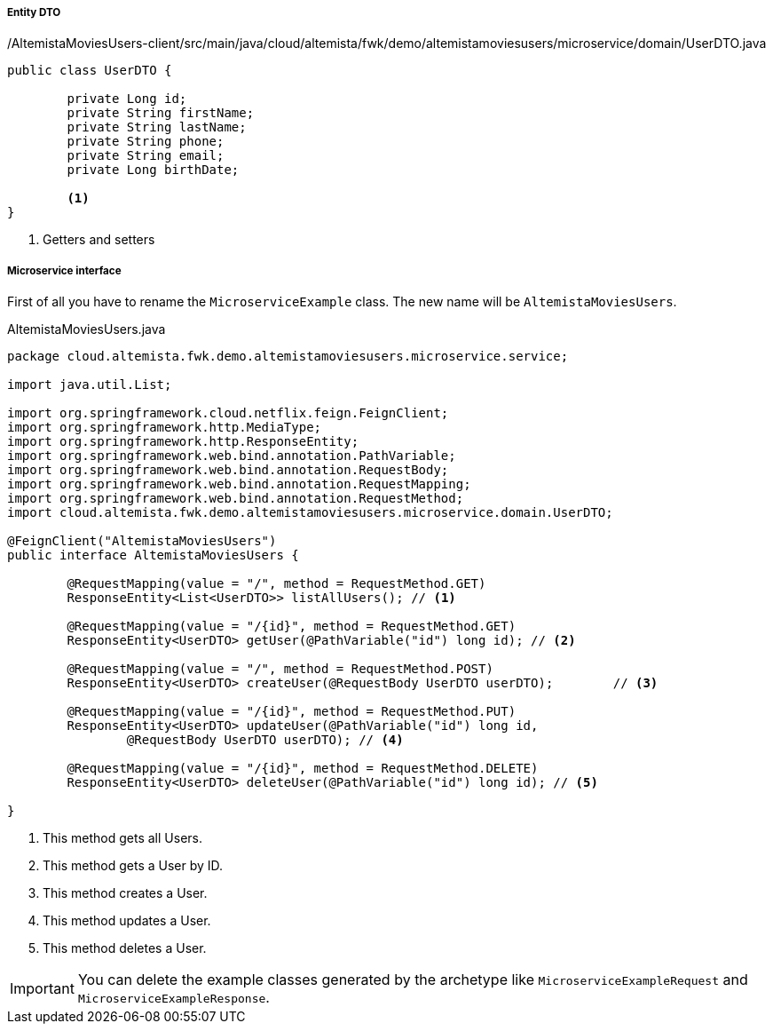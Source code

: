 
:fragment:

===== Entity DTO
[source,java,linenums]
./AltemistaMoviesUsers-client/src/main/java/cloud/altemista/fwk/demo/altemistamoviesusers/microservice/domain/UserDTO.java
----
public class UserDTO {
	
	private Long id;
	private String firstName;
	private String lastName;
	private String phone;
	private String email;
	private Long birthDate;

	<1>	
}
----
<1> Getters and setters

===== Microservice interface

First of all you have to rename the `MicroserviceExample` class. The new name will be `AltemistaMoviesUsers`.

[[users-interface]]
[source,java,linenums]
.AltemistaMoviesUsers.java
----
package cloud.altemista.fwk.demo.altemistamoviesusers.microservice.service;

import java.util.List;

import org.springframework.cloud.netflix.feign.FeignClient;
import org.springframework.http.MediaType;
import org.springframework.http.ResponseEntity;
import org.springframework.web.bind.annotation.PathVariable;
import org.springframework.web.bind.annotation.RequestBody;
import org.springframework.web.bind.annotation.RequestMapping;
import org.springframework.web.bind.annotation.RequestMethod;
import cloud.altemista.fwk.demo.altemistamoviesusers.microservice.domain.UserDTO;

@FeignClient("AltemistaMoviesUsers")
public interface AltemistaMoviesUsers {

	@RequestMapping(value = "/", method = RequestMethod.GET) 
	ResponseEntity<List<UserDTO>> listAllUsers(); // <1>

	@RequestMapping(value = "/{id}", method = RequestMethod.GET)
	ResponseEntity<UserDTO> getUser(@PathVariable("id") long id); // <2>

	@RequestMapping(value = "/", method = RequestMethod.POST)
	ResponseEntity<UserDTO> createUser(@RequestBody UserDTO userDTO);	 // <3>

	@RequestMapping(value = "/{id}", method = RequestMethod.PUT)
	ResponseEntity<UserDTO> updateUser(@PathVariable("id") long id, 
		@RequestBody UserDTO userDTO); // <4>

	@RequestMapping(value = "/{id}", method = RequestMethod.DELETE)
	ResponseEntity<UserDTO> deleteUser(@PathVariable("id") long id); // <5>

}
----

<1> This method gets all Users.
<2> This method gets a User by ID.
<3> This method creates a User.
<4> This method updates a User.
<5> This method deletes a User.

IMPORTANT: You can delete the example classes generated by the archetype like `MicroserviceExampleRequest` and `MicroserviceExampleResponse`. 